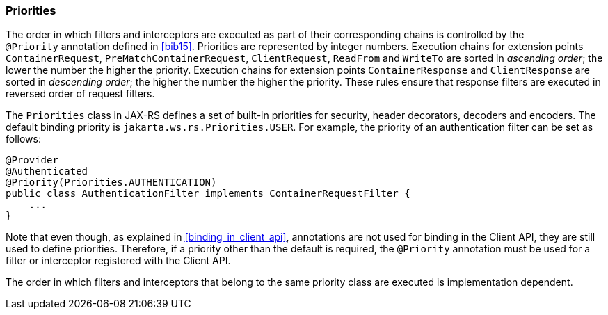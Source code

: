 ////
*******************************************************************
* Copyright (c) 2019 Eclipse Foundation
*
* This specification document is made available under the terms
* of the Eclipse Foundation Specification License v1.0, which is
* available at https://www.eclipse.org/legal/efsl.php.
*******************************************************************
////

[[priorities]]
=== Priorities

The order in which filters and interceptors are executed as part of
their corresponding chains is controlled by the `@Priority` annotation
defined in <<bib15>>. Priorities are represented by integer
numbers. Execution chains for extension points `ContainerRequest`,
`PreMatchContainerRequest`, `ClientRequest`, `ReadFrom` and `WriteTo`
are sorted in __ascending order__;
the lower the number the higher the priority.
Execution chains for extension points `ContainerResponse` and
`ClientResponse` are sorted in __descending order__;
the higher the number the higher the priority. These rules
ensure that response filters are executed in reversed order of request
filters.

The `Priorities` class in JAX-RS defines a set of built-in priorities
for security, header decorators, decoders and encoders. The default
binding priority is `jakarta.ws.rs.Priorities.USER`. For example, the
priority of an authentication filter can be set as follows:

[source,java]
----
@Provider
@Authenticated
@Priority(Priorities.AUTHENTICATION)
public class AuthenticationFilter implements ContainerRequestFilter {
    ...
}
----

Note that even though, as explained in <<binding_in_client_api>>,
annotations are not used for binding in the Client API, they are still
used to define priorities. Therefore, if a priority other than the
default is required, the `@Priority` annotation must be used for a
filter or interceptor registered with the Client API.

The order in which filters and interceptors that belong to the same
priority class are executed is implementation dependent.
